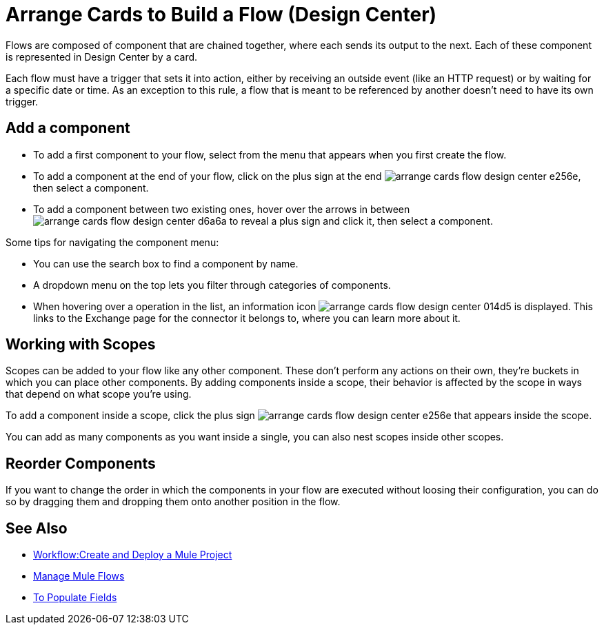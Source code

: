= Arrange Cards to Build a Flow (Design Center)
:keywords:


Flows are composed of component that are chained together, where each sends its output to the next. Each of these component is represented in Design Center by a card.

Each flow must have a trigger that sets it into action, either by receiving an outside event (like an HTTP request) or by waiting for a specific date or time. As an exception to this rule, a flow that is meant to be referenced by another doesn't need to have its own trigger.


== Add a component


* To add a first component to your flow, select from the menu that appears when you first create the flow.
* To add a component at the end of your flow, click on the plus sign at the end image:arrange-cards-flow-design-center-e256e.png[], then select a component.
* To add a component between two existing ones, hover over the arrows in between image:arrange-cards-flow-design-center-d6a6a.png[] to reveal a plus sign and click it, then select a component.


Some tips for navigating the component menu:

* You can use the search box to find a component by name.
* A dropdown menu on the top lets you filter through categories of components.
* When hovering over a operation in the list, an information icon image:arrange-cards-flow-design-center-014d5.png[] is displayed. This links to the Exchange page for the connector it belongs to, where you can learn more about it.



== Working with Scopes

Scopes can be added to your flow like any other component. These don't perform any actions on their own, they're buckets in which you can place other components. By adding components inside a scope, their behavior is affected by the scope in ways that depend on what scope you're using.

To add a component inside a scope, click the plus sign image:arrange-cards-flow-design-center-e256e.png[] that appears inside the scope.

You can add as many components as you want inside a single, you can also nest scopes inside other scopes.

== Reorder Components

If you want to change the order in which the components in your flow are executed without loosing their configuration, you can do so by dragging them and dropping them onto another position in the flow.







== See Also

* link:/design-center/v/1.0/workflow-create-and-run-a-mule-project[Workflow:Create and Deploy a Mule Project]

* link:/design-center/v/1.0/to-manage-mule-flows[Manage Mule Flows]

* link:/design-center/v/1.0/to-pupulate-fields[To Populate Fields]
